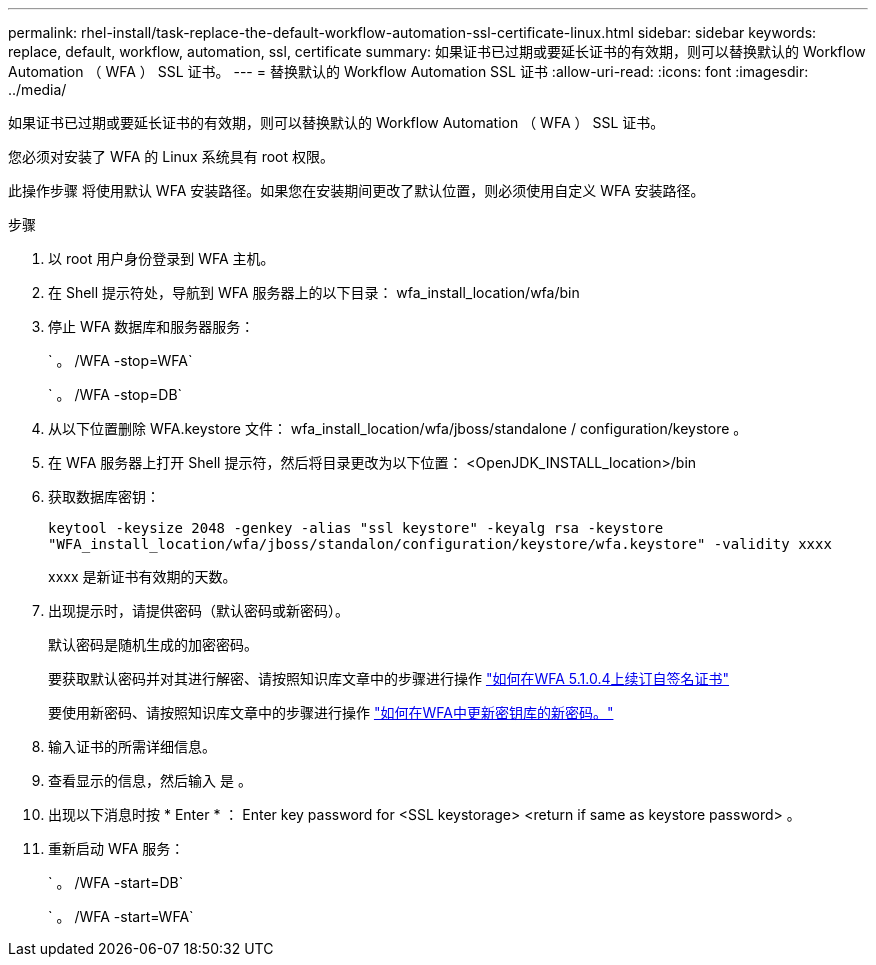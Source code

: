---
permalink: rhel-install/task-replace-the-default-workflow-automation-ssl-certificate-linux.html 
sidebar: sidebar 
keywords: replace, default, workflow, automation, ssl, certificate 
summary: 如果证书已过期或要延长证书的有效期，则可以替换默认的 Workflow Automation （ WFA ） SSL 证书。 
---
= 替换默认的 Workflow Automation SSL 证书
:allow-uri-read: 
:icons: font
:imagesdir: ../media/


[role="lead"]
如果证书已过期或要延长证书的有效期，则可以替换默认的 Workflow Automation （ WFA ） SSL 证书。

您必须对安装了 WFA 的 Linux 系统具有 root 权限。

此操作步骤 将使用默认 WFA 安装路径。如果您在安装期间更改了默认位置，则必须使用自定义 WFA 安装路径。

.步骤
. 以 root 用户身份登录到 WFA 主机。
. 在 Shell 提示符处，导航到 WFA 服务器上的以下目录： wfa_install_location/wfa/bin
. 停止 WFA 数据库和服务器服务：
+
` 。 /WFA -stop=WFA`

+
` 。 /WFA -stop=DB`

. 从以下位置删除 WFA.keystore 文件： wfa_install_location/wfa/jboss/standalone / configuration/keystore 。
. 在 WFA 服务器上打开 Shell 提示符，然后将目录更改为以下位置： <OpenJDK_INSTALL_location>/bin
. 获取数据库密钥：
+
`keytool -keysize 2048 -genkey -alias "ssl keystore" -keyalg rsa -keystore "WFA_install_location/wfa/jboss/standalon/configuration/keystore/wfa.keystore" -validity xxxx`

+
xxxx 是新证书有效期的天数。

. 出现提示时，请提供密码（默认密码或新密码）。
+
默认密码是随机生成的加密密码。

+
要获取默认密码并对其进行解密、请按照知识库文章中的步骤进行操作 link:https://kb.netapp.com/?title=Advice_and_Troubleshooting%2FData_Infrastructure_Management%2FOnCommand_Suite%2FHow_to_renew_the_self-signed_certificate_on_WFA_5.1.1.0.4%253F["如何在WFA 5.1.0.4上续订自签名证书"^]

+
要使用新密码、请按照知识库文章中的步骤进行操作 link:https://kb.netapp.com/Advice_and_Troubleshooting/Data_Infrastructure_Management/OnCommand_Suite/How_to_update_a_new_password_for_the_keystore_in_WFA["如何在WFA中更新密钥库的新密码。"^]

. 输入证书的所需详细信息。
. 查看显示的信息，然后输入 `是` 。
. 出现以下消息时按 * Enter * ： Enter key password for <SSL keystorage> <return if same as keystore password> 。
. 重新启动 WFA 服务：
+
` 。 /WFA -start=DB`

+
` 。 /WFA -start=WFA`


